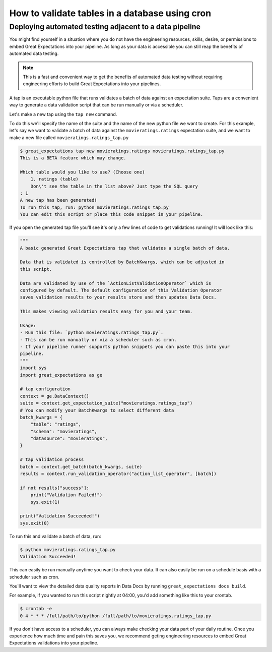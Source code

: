 .. _how_to_guides__salck_validationaction


How to validate tables in a database using cron
=================================================================

Deploying automated testing adjacent to a data pipeline
*******************************************************

You might find yourself in a situation where you do not have the engineering resources, skills, desire, or permissions to embed Great Expectations into your pipeline.
As long as your data is accessible you can still reap the benefits of automated data testing.

.. note:: This is a fast and convenient way to get the benefits of automated data testing without requiring engineering efforts to build Great Expectations into your pipelines.

A tap is an executable python file that runs validates a batch of data against an expectation suite.
Taps are a convenient way to generate a data validation script that can be run manually or via a scheduler.

Let's make a new tap using the ``tap new`` command.

To do this we\'ll specify the name of the suite and the name of the new python file we want to create.
For this example, let\'s say we want to validate a batch of data against the ``movieratings.ratings`` expectation suite, and we want to make a new file called ``movieratings.ratings_tap.py``

.. code-block:: bash

    $ great_expectations tap new movieratings.ratings movieratings.ratings_tap.py
    This is a BETA feature which may change.

    Which table would you like to use? (Choose one)
        1. ratings (table)
        Don\'t see the table in the list above? Just type the SQL query
    : 1
    A new tap has been generated!
    To run this tap, run: python movieratings.ratings_tap.py
    You can edit this script or place this code snippet in your pipeline.

If you open the generated tap file you'll see it's only a few lines of code to get validations running!
It will look like this:

.. code-block:: python

    """
    A basic generated Great Expectations tap that validates a single batch of data.

    Data that is validated is controlled by BatchKwargs, which can be adjusted in
    this script.

    Data are validated by use of the `ActionListValidationOperator` which is
    configured by default. The default configuration of this Validation Operator
    saves validation results to your results store and then updates Data Docs.

    This makes viewing validation results easy for you and your team.

    Usage:
    - Run this file: `python movieratings.ratings_tap.py`.
    - This can be run manually or via a scheduler such as cron.
    - If your pipeline runner supports python snippets you can paste this into your
    pipeline.
    """
    import sys
    import great_expectations as ge

    # tap configuration
    context = ge.DataContext()
    suite = context.get_expectation_suite("movieratings.ratings_tap")
    # You can modify your BatchKwargs to select different data
    batch_kwargs = {
        "table": "ratings",
        "schema": "movieratings",
        "datasource": "movieratings",
    }

    # tap validation process
    batch = context.get_batch(batch_kwargs, suite)
    results = context.run_validation_operator("action_list_operator", [batch])

    if not results["success"]:
        print("Validation Failed!")
        sys.exit(1)

    print("Validation Succeeded!")
    sys.exit(0)

To run this and validate a batch of data, run:

.. code-block:: bash

    $ python movieratings.ratings_tap.py
    Validation Succeeded!

This can easily be run manually anytime you want to check your data.
It can also easily be run on a schedule basis with a scheduler such as cron.

You'll want to view the detailed data quality reports in Data Docs by running ``great_expectations docs build``.

For example, if you wanted to run this script nightly at 04:00, you'd add something like this to your crontab.

.. code-block:: bash

    $ crontab -e
    0 4 * * * /full/path/to/python /full/path/to/movieratings.ratings_tap.py

If you don't have access to a scheduler, you can always make checking your data part of your daily routine.
Once you experience how much time and pain this saves you, we recommend geting engineering resources to embed Great Expectations validations into your pipeline.
